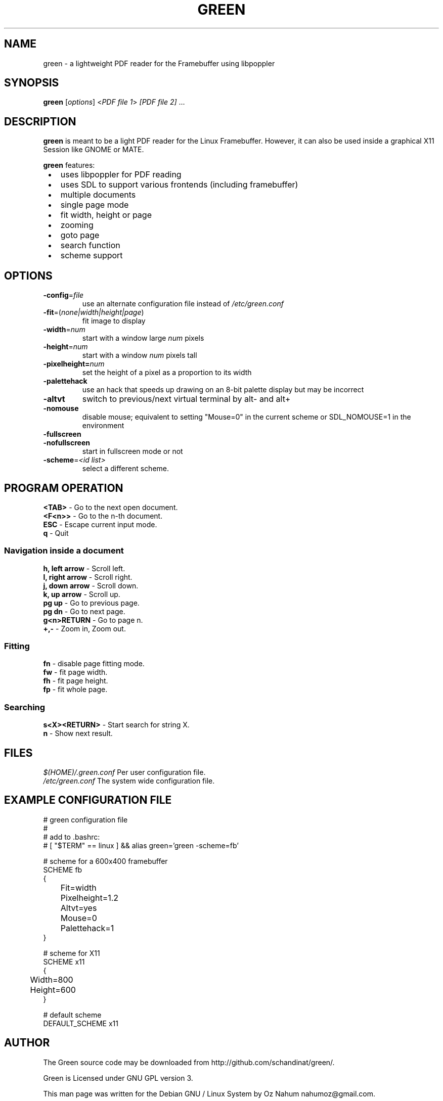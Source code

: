 .TH GREEN 1 "JULY 2012"
.SH NAME
green - a lightweight PDF reader for the Framebuffer using libpoppler
.SH SYNOPSIS
\fBgreen\fR [\fIoptions\fR] <\fIPDF file 1\fR> \fI[PDF file 2]\fR ...
.SH DESCRIPTION
\fBgreen\fR is meant to be a light PDF reader for the Linux Framebuffer. 
However, it can also be used inside a graphical X11 Session like GNOME or
MATE.
.PP
\fBgreen\fR features:
.IP " \[bu] " 3
uses libpoppler for PDF reading
.IP " \[bu] "
uses SDL to support various frontends (including framebuffer)
.IP " \[bu] "
multiple documents
.IP " \[bu] "
single page mode
.IP " \[bu] "
fit width, height or page
.IP " \[bu] "
zooming
.IP " \[bu] "
goto page
.IP " \[bu] "
search function
.IP " \[bu] "
scheme support
.SH OPTIONS
.TP
\fB-config\fP=\fIfile\fP
use an alternate configuration file instead of \fI/etc/green.conf\fP
.TP
\fB-fit\fP=(\fInone|width|height|page\fP)
fit image to display
.TP
\fB-width\fP=\fInum\fP
start with a window large \fInum\fP pixels
.TP
\fB-height\fP=\fInum\fp
start with a window \fInum\fP pixels tall
.TP
\fB-pixelheight=\fInum\fP
set the height of a pixel as a proportion to its width
.TP
\fB-palettehack\fP
use an hack that speeds up drawing on an 8-bit palette display but may be
incorrect
.TP
\fB-altvt\fP
switch to previous/next virtual terminal by alt- and alt+
.TP
\fB-nomouse\fP
disable mouse; equivalent to setting "Mouse=0" in the current scheme or
SDL_NOMOUSE=1 in the environment
.TP
\fB-fullscreen\fP
.PD 0
.TP
\fB-nofullscreen\fP
.PD
start in fullscreen mode or not
.TP
\fB-scheme\fP=\fI<id list>\fp
select a different scheme.
.SH PROGRAM OPERATION
\fB<TAB>\fR - Go to the next open document.
.br
\fB<F<n>>\fR - Go to the n-th document.
.br
\fBESC\fR - Escape current input mode.  
.br
\fBq\fR - Quit
.SS Navigation inside a document
\fBh, left arrow\fR - Scroll left.
.br
\fBl, right arrow\fR - Scroll right.
.br
\fBj, down arrow\fR - Scroll down.
.br
\fBk, up arrow\fR - Scroll up.
.br
\fBpg up\fR - Go to previous page.
.br
\fBpg dn\fR - Go to next page.
.br
\fBg<n>RETURN\fR - Go to page n.
.br
\fB+,-\fR - Zoom in, Zoom out.
.SS Fitting
\fBfn\fP - disable page fitting mode.
.br
\fBfw\fP - fit page width.
.br
\fBfh\fP - fit page height.
.br
\fBfp\fP - fit whole page.
.SS Searching 
\fBs<X><RETURN>\fP - Start search for string X.
.br
\fBn\fP - Show next result.
.SH FILES
\fI$(HOME)/.green.conf\fR 
Per user configuration file.
.br
\fI/etc/green.conf\fR
The system wide configuration file.
.SH EXAMPLE CONFIGURATION FILE
.nf
# green configuration file
#
# add to .bashrc:
# [ "$TERM" == linux ] && alias green='green -scheme=fb'

# scheme for a 600x400 framebuffer
SCHEME fb
{
	Fit=width
	Pixelheight=1.2
	Altvt=yes
	Mouse=0
	Palettehack=1
}

# scheme for X11
SCHEME x11
{
	Width=800
	Height=600
}

# default scheme
DEFAULT_SCHEME x11
.fi
.SH AUTHOR
The Green source code may be downloaded from
http://github.com/schandinat/green/.                      

Green is Licensed under GNU GPL version 3.  

This man page was written for the Debian GNU / Linux System by Oz Nahum
nahumoz@gmail.com.

